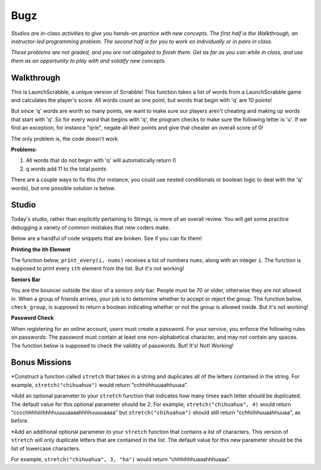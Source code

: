 Bugz
====

*Studios are in-class activities to give you hands-on practice with new concepts. The first half is the Walkthrough, an instructor-led programming problem. The second half is for you to work on individually or in pairs in class.*

*These problems are not graded, and you are not obligated to finish them. Get as far as you can while in class, and use them as an opportunity to play with and solidify new concepts.*

Walkthrough
-----------

This is LaunchScrabble, a unique version of Scrabble! This function takes a list of words from a LaunchScrabble game and calculates the player's score. All words count as one point, but words that begin with 'q' are 10 points!

But since 'q' words are worth so many points, we want to make sure our players aren't cheating and making up words that start with 'q'. So for every word that begins with 'q', the program checks to make sure the following letter is 'u'. If we find an exception, for instance "qrie", negate all their points and give that cheater an overall score of 0!

The only problem is, the code doesn't work.

.. activecode:: bugz_walkthrough

    def launch_scrabble(words):
        points = 0
        for word in words:
            points += 1
            if (word[0] == "q" and word[1] == "u"):
                points += 10
            else:
                return 0
        return points

    test_words_1 = ['dog']
    print('test_words_1 score:', launch_scrabble(test_words_1))

    test_words_2 = ['quiet']
    print('test_words_2 score:', launch_scrabble(test_words_2))

**Problems:**

1. All words that do not begin with 'q' will automatically return 0
2. q words add 11 to the total points

There are a couple ways to fix this (for instance, you could use nested conditionals or boolean logic to deal with the 'q' words), but one possible solution is below.

.. activecode:: bugz_walkthrough_solution

    def launch_scrabble(words):
        points = 0
        for word in words:
            if (word[0] == "q"):
                if (word[1] == "u"):
                    points += 10
                else:
                    return 0
            else:
                points += 1
        return points

    test_words_1 = ['dog']
    print('test_words_1 score:', launch_scrabble(test_words_1))

    test_words_2 = ['quiet']
    print('test_words_2 score:', launch_scrabble(test_words_2))

Studio
------

Today's studio, rather than explicitly pertaining to Strings, is more of an overall review. You will get some practice debugging a variety of common mistakes that new coders make.

Below are a handful of code snippets that are broken. See if you can fix them!

**Printing the ith Element**

The function below, ``print_every(i, nums)`` receives a list of numbers ``nums``, along with an integer ``i``. The function is supposed to print every ``ith`` element from the list. But it's not working!

.. activecode:: bugz_studio_1

    # in a list of numbers, print every ith number
    def print_every(i, nums):
    counter = 0
    for i in nums:
        if counter % i == 0:
            print(i)
        counter += 1

    print_every(3, [4, 7, 2, 8, 1, 0, 9, 6])
    # should print 4, then print 8, then print 9


**Seniors Bar**

You are the bouncer outside the door of a *seniors only* bar. People must be 70 or older, otherwise they are not allowed in. When a group of friends arrives, your job is to determine whether to accept or reject the group. The function below, ``check_group``, is supposed to return a boolean indicating whether or not the group is allowed inside. But it's not working!

.. activecode:: bugz_studio_2

    # return True if every member of the group is at least 70, otherwise return False
    def check_group(ages):
    for age in ages:
        if age < 70:
            return False
        else:
            return True


    from test import testEqual

    # this group should not be allowed inside the bar
    group = [78, 71, 25, 84]
    testEqual(check_group(group), False)

    # this group should also not be allowed inside the bar
    group2 = [ 2, 99 ]
    testEqual(check_group(group2), False)

    # this loner is allowed
    group3 = [ 99 ]
    testEqual(check_group(group3), True)


**Password Check**

When registering for an online account, users must create a password. For your service, you enforce the following rules on passwords: The password must contain at least one non-alphabetical character, and may not contain any spaces. The function below is supposed to check the validity of passwords. But! It's! Not! Working!

.. activecode:: bugz_studio_3

    def password_checker(password):
    """
    A valid password has no spaces,
    and at least one non-alphabetical character
    """
    contains_non_alpha = False

    for char in password:
        if char == " ":
            return False
        else not char.isalpha():
            contains_non_alpha = True

    return contains_non_alpha

    pw1 = "i <3 makonnen"
    print(password_checker(pw1))
    # should print False

    pw2 = "puzzlesareforfun"
    print(password_checker(pw2))
    # should print False

    pw2 = "puzzlesr4fun"
    print(password_checker(pw2))
    # should print True
	
Bonus Missions
--------------

*Construct a function called ``stretch`` that takes in a string and duplicates all of the letters contained in the string. For example, ``stretch("chihuahua")`` would return "cchhiihhuuaahhuuaa".

*Add an optional parameter to your ``stretch`` function that indicates how many times each letter should be duplicated. The default value for this optional parameter should be 2. For example, ``stretch("chihuahua", 4)`` would return "cccchhhhiiiihhhhuuuuaaaahhhhuuuuaaaa" but ``stretch("chihuahua")`` should still return "cchhiihhuuaahhuuaa", as before.

*Add an additional optional parameter to your ``stretch`` function that contains a list of characters. This version of ``stretch`` will only duplicate letters that are contained in the list. The default value for this new parameter should be the list of lowercase characters.

For example, ``stretch("chihuahua", 3, "ha")`` would return "chhhihhhuaaahhhuaaa".
